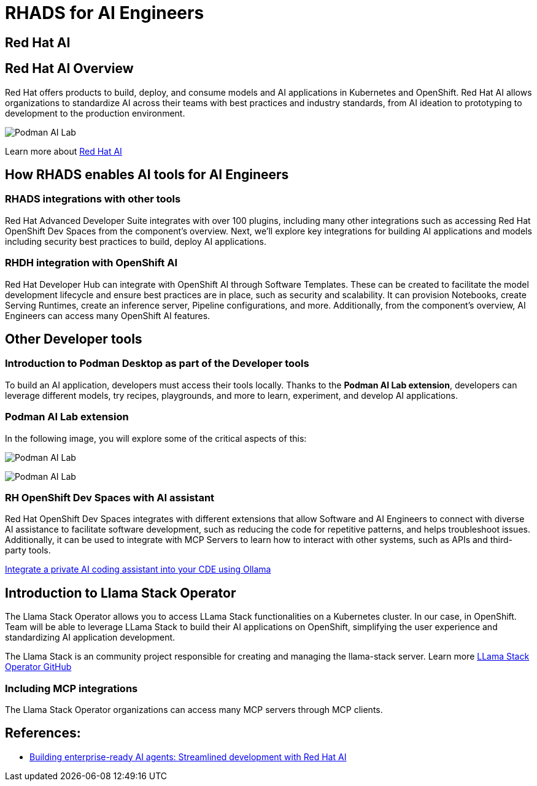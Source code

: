 = RHADS for AI Engineers


[#rhai]
== Red Hat AI

== Red Hat AI Overview
Red Hat offers products to build, deploy, and consume models and AI applications in Kubernetes and OpenShift. Red Hat AI allows organizations to standardize AI across their teams with best practices and industry standards, from AI ideation to prototyping to development to the production environment.

image:rhads-ai/rh-ai.png[Podman AI Lab]

Learn more about link:https://www.redhat.com/en/products/ai[Red Hat AI,window='_blank']


[#rhads-ai]
== How RHADS enables AI tools for AI Engineers


=== RHADS integrations with other tools
Red Hat Advanced Developer Suite integrates with over 100 plugins, including many other integrations such as accessing Red Hat OpenShift Dev Spaces from the component's overview.
Next, we'll explore key integrations for building AI applications and models including security best practices to build, deploy AI applications.

=== RHDH integration with OpenShift AI
Red Hat Developer Hub can integrate with OpenShift AI through Software Templates. These can be created to facilitate the model development lifecycle and ensure best practices are in place, such as security and scalability. It can provision Notebooks, create Serving Runtimes, create an inference server, Pipeline configurations, and more. Additionally, from the component’s overview, AI Engineers can access many OpenShift AI features.



[#other-devtools]
== Other Developer tools
=== Introduction to Podman Desktop as part of the Developer tools
To build an AI application, developers must access their tools locally. Thanks to the *Podman AI Lab extension*, developers can leverage different models, try recipes, playgrounds, and more to learn, experiment, and develop AI applications.  

=== Podman AI Lab extension
In the following image, you will explore some of the critical aspects of this:


image:rhads-ai/podman-ai-lab.png[Podman AI Lab]


image:rhads-ai/local-dev.png[Podman AI Lab]


=== RH OpenShift Dev Spaces with AI assistant 
Red Hat OpenShift Dev Spaces integrates with different extensions that allow Software and AI Engineers to connect with diverse AI assistance to facilitate software development, such as reducing the code for repetitive patterns, and helps troubleshoot issues.  Additionally, it can be used to integrate with MCP Servers to learn how to interact with other systems, such as APIs and third-party tools.



link:https://developers.redhat.com/articles/2024/08/12/integrate-private-ai-coding-assistant-ollama#the_devfile_and_how_it_works[Integrate a private AI coding assistant into your CDE using Ollama, Continue, and OpenShift Dev Spaces,window='_blank']


== Introduction to Llama Stack Operator

The Llama Stack Operator allows you to access LLama Stack functionalities on a Kubernetes cluster. In our case, in OpenShift. Team will be able to leverage LLama Stack to build their AI applications on OpenShift, simplifying the user experience and standardizing AI application development.

The Llama Stack is an community project responsible for creating and managing the llama-stack server. Learn more link:https://github.com/llamastack/llama-stack-k8s-operator[LLama Stack Operator GitHub,window='_blank']

=== Including MCP integrations

The Llama Stack Operator organizations can access many MCP servers through MCP clients.



== References:

* https://www.redhat.com/en/blog/building-enterprise-ready-ai-agents-streamlined-development-red-hat-openshift-ai[Building enterprise-ready AI agents: Streamlined development with Red Hat AI, window='_blank']



